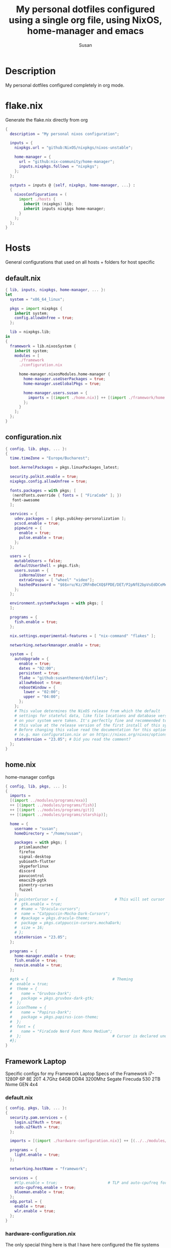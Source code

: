 #+TITLE: My personal dotfiles configured using a single org file, using NixOS, home-manager and emacs
#+PROPERTY: header-args :tangle-mode (identity #o444)
#+STARTUP: overview
#+AUTHOR: Susan
#+EMAIL: susan@susan.lol

* Description
My personal dotfiles configured completely in org mode.
* flake.nix
Generate the flake.nix directly from org
#+begin_src nix :tangle ./flake.nix
  {
    description = "My personal nixos configuration";
  
    inputs = {
      nixpkgs.url = "github:NixOS/nixpkgs/nixos-unstable";
  
      home-manager = {
        url = "github:nix-community/home-manager";
        inputs.nixpkgs.follows = "nixpkgs";
      };
    };
  
    outputs = inputs @ {self, nixpkgs, home-manager, ...} :
    {
      nixosConfigurations = (
        import ./hosts {
          inherit (nixpkgs) lib;
          inherit inputs nixpkgs home-manager;
        }
      );
    };
  }
#+end_src

* Hosts
General configurations that used on all hosts + folders for host specific
** default.nix
#+begin_src nix :tangle ./hosts/default.nix
  { lib, inputs, nixpkgs, home-manager, ... }:
  let
    system = "x86_64_linux";
  
    pkgs = import nixpkgs {
      inherit system;
      config.allowUnfree = true;
    };

    lib = nixpkgs.lib;
  in
  {
    framework = lib.nixosSystem {
      inherit system;
      modules = [
        ./framework
        ./configuration.nix
  
        home-manager.nixosModules.home-manager {
          home-manager.useUserPackages = true;
          home-manager.useGlobalPkgs = true;

          home-manager.users.susan = {
            imports = [(import ./home.nix)] ++ [(import ./framework/home.nix)];
          };
        } 
      ];
    };
  } 
#+end_src
** configuration.nix
#+begin_src nix :tangle ./hosts/configuration.nix
  { config, lib, pkgs, ... }:
  {
    time.timeZone = "Europe/Bucharest";
  
    boot.kernelPackages = pkgs.linuxPackages_latest;

    security.polkit.enable = true;
    nixpkgs.config.allowUnfree = true;
  
    fonts.packages = with pkgs; [
     (nerdfonts.override { fonts = [ "FiraCode" ]; })
     font-awesome
    ];
  
    services = {
      udev.packages = [ pkgs.yubikey-personalization ];
      pcscd.enable = true;
      pipewire = { 
        enable = true;
        pulse.enable = true;
      }; 
    };
  
    users = {
      mutableUsers = false; 
      defaultUserShell = pkgs.fish;
      users.susan = {
        isNormalUser = true;
        extraGroups = [ "wheel" "video"];
        hashedPassword = "$6$vru/Kz/2RFnBeCXQ$FPDE/DET/P2pNfE2bpVsEdDCeMegmeMApE4l3m/2YR9t6qCSrdiTzqUr8aN1gnOTAcYXBQ30NUf3UtqxINmDL.";
      };
    };
  
    environment.systemPackages = with pkgs; [
    ];

    programs = {
      fish.enable = true;
    };
  
    nix.settings.experimental-features = [ "nix-command" "flakes" ];

    networking.networkmanager.enable = true;
  
    system = {
      autoUpgrade = {
        enable = true;
        dates = "02:00";
        persistent = true;
        flake = "github:susanthenerd/dotfiles";
        allowReboot = true;
        rebootWindow = {
          lower = "02:00";
          upper = "04:00";
        };
      }; 
      # This value determines the NixOS release from which the default
      # settings for stateful data, like file locations and database versions
      # on your system were taken. It's perfectly fine and recommended to leave
      # this value at the release version of the first install of this system.
      # Before changing this value read the documentation for this option
      # (e.g. man configuration.nix or on https://nixos.org/nixos/options.html).
      stateVersion = "23.05"; # Did you read the comment?
    }; 
  }
#+end_src
** home.nix
home-manager configs
#+begin_src nix :tangle ./hosts/home.nix
  { config, lib, pkgs, ... }:
  { 
    imports =
    [(import ../modules/programs/exa)]
    ++ [(import ../modules/programs/fish)]
    ++ [(import ../modules/programs/git)]
    ++ [(import ../modules/programs/starship)];
  
    home = {
      username = "susan";
      homeDirectory = "/home/susan";
  
      packages = with pkgs; [
        prismlauncher
        firefox
        signal-desktop
        yubioath-flutter
        skypeforlinux
        discord
        pavucontrol
        emacs29-pgtk
        pinentry-curses
        fuzzel
      ];
      # pointerCursor = {                         # This will set cursor system-wide so applications can not choose their own
      #  gtk.enable = true;
      #  #name = "Dracula-cursors";
      #  name = "Catppuccin-Mocha-Dark-Cursors";
      #  #package = pkgs.dracula-theme;
      #  package = pkgs.catppuccin-cursors.mochaDark;
      #  size = 16;
      # };
      stateVersion = "23.05";
    };

    programs = {
      home-manager.enable = true;
      fish.enable = true;
      neovim.enable = true;
    };
  
    #gtk = {                                     # Theming
    #  enable = true;
    #  theme = {
    #    name = "Gruvbox-Dark";
    #    package = pkgs.gruvbox-dark-gtk;
    #  };
    #  iconTheme = {
    #    name = "Papirus-Dark";
    #    package = pkgs.papirus-icon-theme;
    #  };
    #  font = {
    #    name = "FiraCode Nerd Font Mono Medium";
    #  };                                        # Cursor is declared under home.pointerCursor 
    #};
  }
#+END_src
** Framework Laptop
Specific configs for my Framework Laptop
Specs of the Framework
i7-1280P 6P 8E 20T 4.7Ghz
64GB DDR4 3200Mhz
Segate Firecuda 530 2TB Nvme GEN 4x4

*** default.nix
#+begin_src nix :tangle ./hosts/framework/default.nix
  { config, pkgs, lib, ... }:
  {
    security.pam.services = {
      login.u2fAuth = true;
      sudo.u2fAuth = true;
    };
  
    imports = [(import ./hardware-configuration.nix)] ++ [(../../modules/services/syncthing)];
  
    programs = {
      light.enable = true;
    };

    networking.hostName = "framework";
  
    services = {
      #tlp.enable = true;                      # TLP and auto-cpufreq for power management
      auto-cpufreq.enable = true;
      blueman.enable = true;
    };
    xdg.portal = {
      enable = true;
      wlr.enable = true;
    };
  }
#+end_src
*** hardware-configuration.nix
The only special thing here is that I have here configured the file systems
#+begin_src nix :tangle ./hosts/framework/hardware-configuration.nix
  { config, lib, pkgs, modulesPath, ... }:
  {

    imports =
    [ (modulesPath + "/installer/scan/not-detected.nix")
    ];

    fileSystems = {
      "/" ={ 
        device = "/dev/disk/by-uuid/b183e5d3-8679-4e45-88e6-bc1393323dfd";
        fsType = "btrfs";
      };
      "/boot" ={ 
        device = "/dev/disk/by-uuid/9829-2BBA";
        fsType = "vfat";
      };
    };
  
    boot = {
      initrd = {
        availableKernelModules = [ "xhci_pci" "thunderbolt" "nvme" "usb_storage" "usbhid" "sd_mod" ];
        kernelModules = [ "dm-snapshot" ];
        luks.devices."luks" = { 
          device = "/dev/disk/by-uuid/6c40ab71-86cd-40ff-82f6-0936ad7eb61d";
          preLVM = true;
        };
      };
      kernelModules = [ "kvm-intel" ];
      extraModulePackages = [ ];
      loader = {
        systemd-boot.enable = true;
        efi.canTouchEfiVariables = true;
      };
    };
  
    swapDevices =
      [ { device = "/dev/disk/by-uuid/9a231275-fc03-40c1-8c7b-a14f1592f185"; }
      ];

    networking.useDHCP = lib.mkDefault true;

    nixpkgs.hostPlatform = lib.mkDefault "x86_64-linux";
    powerManagement.cpuFreqGovernor = lib.mkDefault "powersave";
    hardware = {
      opengl.enable = true;
      pulseaudio.enable = false;
      cpu.intel.updateMicrocode = lib.mkDefault config.hardware.enableRedistributableFirmware;
    };
  }
#+end_src
*** home.nix
Specific home-manager configs for my framework
#+begin_src nix :tangle ./hosts/framework/home.nix
  { config, lib, pkgs, ... }:
  {
    imports = [(import ../../modules/desktop/sway)]
    ++ [(import ../../modules/programs/foot)];
    programs = {
      obs-studio.enable = true;
    };
    xdg.enable = true;
  }
#+end_src
* Modules
** Desktop
*** Sway
#+begin_src nix :tangle ./modules/desktop/sway/default.nix
  {config, lib, pkgs, ... }:
  {
    imports = [(../../programs/i3status-rust)];
    wayland.windowManager.sway = {
      enable = true;
      config = rec {
        modifier = "Mod4";
        terminal = "foot";
        startup = [
          # Launch Firefox on start
          {command = "firefox";}
          {command = "signal-desktop";}
        ];
        fonts = {                                                                                                                                                                     
          names = [ "FiraCode Nerd Font Mono" "FontAwesome"];
          style = "Regular";
          size = 11.0;
        };    

        bars = [
          {
            fonts = {
              names = [ "FiraCode Nerd Font Mono" "FontAwesome"];
              style = "Regular";
              size = 11.0;
            };
            position = "bottom";
            statusCommand = "i3status-rs ~/.config/i3status-rust/config-default.toml";
            # colors={
            #  separator = "#666666";
            #  background = "#222222";
            #  statusline = "#dddddd";
            #  focusedWorkspace = {
            #    background = "#0088CC";
            #    border = "#0088CC";
            #    text = "#ffffff";
            #  };
            #  activeWorkspace = {
            #    background = "#333333";
            #    border = "#333333";
            #    text = "#ffffff";
            #  };
            #  inactiveWorkspace = {
            #   background = "#333333";
            #   border = "#333333";
            #   text = "#888888";
            #  };
            #  urgentWorkspace = {
            #    background = "#2f343a";
            #    border = "#900000";
            #    text = "#ffffff";
            #  };
            #};
          }
        ];
        gaps = {
          outer = 4;
          inner = 4;
          smartBorders = "on";
        };
        keybindings = {
          #Launch stuff
          "${modifier}+Return" = "exec ${terminal}";
          "${modifier}+Shift+b" = "exec firefox";
          "${modifier}+Shift+Return" = "exec fuzzel";
  
          # Windows
          "${modifier}+Shift+c" = "kill";

          # Layouts
          "${modifier}+b" = "splith";
          "${modifier}+v" = "splitv";

          # Switch the current container between different layout styles
          "${modifier}+s" = "layout stacking";
          "${modifier}+w" = "layout tabbed";
          "${modifier}+e" = "layout toggle split";

          "${modifier}+f" = "fullscreen";

          # Toggle the current focus between tiling and floating mode
          "${modifier}+Shift+space" = "floating toggle";

          # Swap focus between the tiling area and the floating area
          "${modifier}+space" = "focus mode_toggle";

          # Move focus to the parent container
          "${modifier}+a" = "focus parent";
  
          # Workspaces
          "${modifier}+1" = "workspace number 1";
          "${modifier}+2" = "workspace number 2";
          "${modifier}+3" = "workspace number 3";
          "${modifier}+4" = "workspace number 4";
          "${modifier}+5" = "workspace number 5";
          "${modifier}+6" = "workspace number 6";
          "${modifier}+7" = "workspace number 7";
          "${modifier}+8" = "workspace number 8";
          "${modifier}+9" = "workspace number 9";

          "${modifier}+Shift+1" = "move container to workspace number 1";                                                               
      	  "${modifier}+Shift+2" = "move container to workspace number 2";                                                               
      	  "${modifier}+Shift+3" = "move container to workspace number 3";                                                               
   	  "${modifier}+Shift+4" = "move container to workspace number 4";                                                               
      	  "${modifier}+Shift+5" = "move container to workspace number 5";                                                               
      	  "${modifier}+Shift+6" = "move container to workspace number 6";                                                               
      	  "${modifier}+Shift+7" = "move container to workspace number 7";                                                               
      	  "${modifier}+Shift+8" = "move container to workspace number 8";                                                               
      	  "${modifier}+Shift+9" = "move container to workspace number 9";

          # Resize
          "${modifier}+r" = "mode resize";
  
          # Other keybindings
          "${modifier}+Shift+r" = "reload";
          "${modifier}+Shift+e" = "exec swaynag -t warning -m 'You pressed the exit shortcut. Do you really want to exit sway? This will end your Wayland session.' -b 'Yes, exit sway' 'swaymsg exit'";
        };
        modes = {
          resize = {
            "Down" = "resize grow height 10 px";
            "Escape" = "mode default";
            "Left" = "resize shrink width 10 px";
            "Return" = "mode default";
            "Right" = "resize grow width 10 px";
            "Up" = "resize shrink height 10 px";
            "h" = "resize shrink width 10 px";
            "j" = "resize grow height 10 px";
            "k" = "resize shrink height 10 px";
            "l" = "resize grow width 10 px";
          };
        };
  
        output = {
          eDP-1 = {
            scale = "1";
	  };
	};
      };
    };
  }
#+end_src
** Programs
*** Exa
#+begin_src nix :tangle ./modules/programs/exa/default.nix
  {config, lib, pkgs, ... }:
  {
    programs.exa = {
      enable = true;
      git = true;
      icons = true;
      enableAliases = true;
    };
  }
#+end_src
*** Fish
#+begin_src nix :tangle ./modules/programs/fish/default.nix
  {config, lib, pkgs, ...}:
  {
    programs.fish = {
      enable = true;
      shellAliases = {
        "rebuild" = "sudo nixos-rebuild switch --flake .";
        "flake-check" = "nix flake check";
      };
      shellInit = "set -g fish_greeting";
    };
  }
#+end_src
*** Foot
#+begin_src nix :tangle ./modules/programs/foot/default.nix
  {config, lib, pkgs, ...}:
  {
    programs.foot = {
      enable = true;
      settings = {
        main = {
          font = "FiraCode Nerd Font Mono:size=14";
        };
        colors = {
          # Gruvbox Dark
          background = "282828";
          foreground = "ebdbb2";
          regular0 = "282828";
          regular1 = "cc241d";
          regular2 = "98971a";
          regular3 = "d79921";
          regular4 = "458588";
          regular5 = "b16286";
          regular6 = "689d6a";
          regular7 = "a89984";
          bright0 = "928374";
          bright1 = "fb4934";
          bright2 = "b8bb26";
          bright3 = "fabd2f";
          bright4 = "83a598";
          bright5 = "d3869b";
          bright6 = "8ec07c";
          bright7 = "ebdbb2";
        };
      };
    };
  }
#+end_src
*** Git
#+begin_src nix :tangle ./modules/programs/git/default.nix
  {config, lib, pkgs, ... }:
  {
    programs.git = {
      enable = true;
      userName = "Susan";
      userEmail = "susan@susan.lol";
    };
  }
#+end_src
*** i3Status-rust
#+begin_src nix :tangle ./modules/programs/i3status-rust/default.nix
  {config, lib, pkgs, ... }:
  {
    programs.i3status-rust = {
      enable = true;
      bars = {
        default = {
          theme = "gruvbox-dark";
          icons = "awesome6";
          blocks = [
            {
              block = "memory";
              format = " $icon $mem_used_percents ";
              format_alt = " $icon SWAP $swap_used_percents ";
            }
            {
              block = "cpu";
              interval = 1;
            }
            {
              block = "load";
              format = " $icon $1m ";
              interval = 1;
            }
            {
              block = "sound";
            }
            {
              block = "backlight";
            }
            {
              block = "time";
              format = " $timestamp.datetime(f:'%a %d/%m %R') ";
              interval = 60;
            }
          ];
        };
      };
    };
  }
#+end_src
*** Starship
#+begin_src nix :tangle ./modules/programs/starship/default.nix
  {config, lib, pkgs, ... }:
  {
    programs.starship = {
      enable = true;
      # Configuration written to ~/.config/starship.toml
      settings = {
        # add_newline = false;
  
        # character = {
        #   success_symbol = "[➜](bold green)";
        #   error_symbol = "[➜](bold red)";
        # };
  
        # package.disabled = true;
      };
    };
  }
#+end_src
** Services
All services configured on my laptop and servers
*** Syncthing
File sync to my phone
#+begin_src nix :tangle ./modules/services/syncthing/default.nix
  {config, pkgs, lib, ... }:
  { 
    services.syncthing = {
      enable = true;
      user = "susan";
      dataDir = "/home/susan/phone/";
      configDir = "/home/susan/.config/syncthing"; # I don't have any special configurations, but I'm letting this option here in case I forget about it 
    };
  }
#+end_src
* Github Actions
** automate daily version bump
#+begin_src yaml :tangle ./.github/workflows/auto-version-bump.yaml
  name: Daily Nix Flake Version Bump

  on:
    schedule:
      - cron:  '0 0 * * *'

  jobs:
    flake_update:
      runs-on: ubuntu-latest

      steps:
      - name: Checkout Repository
        uses: actions/checkout@v3

      - name: Setup Nix
        uses: cachix/install-nix-action@v16

      - name: Update Flake
        run: |
          nix flake update
          if nix flake check; then
            git config --local user.email "action@github.com"
            git config --local user.name "GitHub Action"
            git add flake.lock
            git commit -m "automated daily version bump"
            git push
          fi
#+end_src
** automated nix flake check on push
#+begin_src yaml :tangle ./.github/workflows/auto-commit-check.yaml
  name: Nix Flake Check On Commit
  
  on:
    push:
      branches:
        - '**'
  
  jobs:
    flake_check:
      runs-on: ubuntu-latest
  
      steps:
      - name: Checkout Repository
        uses: actions/checkout@v3

      - name: Setup Nix
        uses: cachix/install-nix-action@v22

      - name: Nix Flake Check
        run: nix flake check
#+end_src
